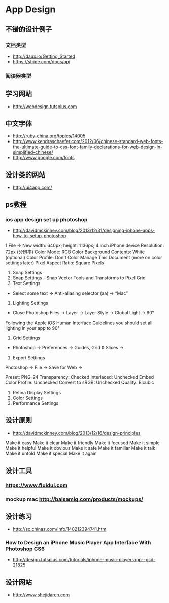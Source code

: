 * App Design
** 不错的设计例子
*** 文档类型
- http://daux.io/Getting_Started
- https://stripe.com/docs/api
*** 阅读器类型
** 学习网站
- http://webdesign.tutsplus.com

** 中文字体
- http://ruby-china.org/topics/14005
- http://www.kendraschaefer.com/2012/06/chinese-standard-web-fonts-the-ultimate-guide-to-css-font-family-declarations-for-web-design-in-simplified-chinese/
- http://www.google.com/fonts
** 设计类的网站
- http://ui4app.com/
** ps教程
*** ios app design set up photoshop
- http://davidmckinney.com/blog/2013/12/31/designing-iphone-apps-how-to-setup-photoshop
1 File -> New
width: 640px;
height: 1136px; 4 inch iPhone device
Resolution: 72px (分辨率)
Color Mode: RGB Color
Background Contents: White (optional)
Color Profile: Don't Color Manage This Document (more on color settings later)
Pixel Aspect Ratio: Square Pixels
2. Snap Settings
3. Snap Settings - Snap Vector Tools and Transforms to Pixel Grid
4. Text Settings
- Select some text → Anti-aliasing selector (aa) → “Mac”
5. Lighting Settings
- Close Photoshop Files → Layer → Layer Style → Global Light → 90°
Following the Apple iOS Human Interface Guidelines you should set all lighting in your app to 90°
6. Grid Settings
- Photoshop → Preferences → Guides, Grid & Slices →
7. Export Settings
Photoshop → File → Save for Web →

Preset: PNG-24
Transparency: Checked
Interlaced: Unchecked
Embed Color Profile: Unchecked
Convert to sRGB: Unchecked
Quality: Bicubic
8. Retina Display Settings
9. Color Settings
10. Performance Settings

** 设计原则
- http://davidmckinney.com/blog/2013/12/16/design-principles
Make it easy
Make it clear
Make it friendly
Make it focused
Make it simple
Make it helpful
Make it obvious
Make it safe
Make it familiar
Make it talk
Make it unfold
Make it special
Make it again
** 设计工具
*** https://www.fluidui.com
*** mockup mac http://balsamiq.com/products/mockups/
** 设计练习
- http://sc.chinaz.com/info/140212394741.htm
*** How to Design an iPhone Music Player App Interface With Photoshop CS6
- http://design.tutsplus.com/tutorials/iphone-music-player-app--psd-21825

** 设计网站
- http://www.shejidaren.com

